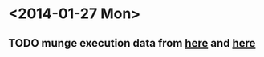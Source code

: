 * <2014-01-27 Mon>
** TODO munge execution data from [[http://www.bjs.gov/index.cfm?ty=dcdetail&iid=253][here]] and [[http://www.deathpenaltyinfo.org/views-executions][here]]
